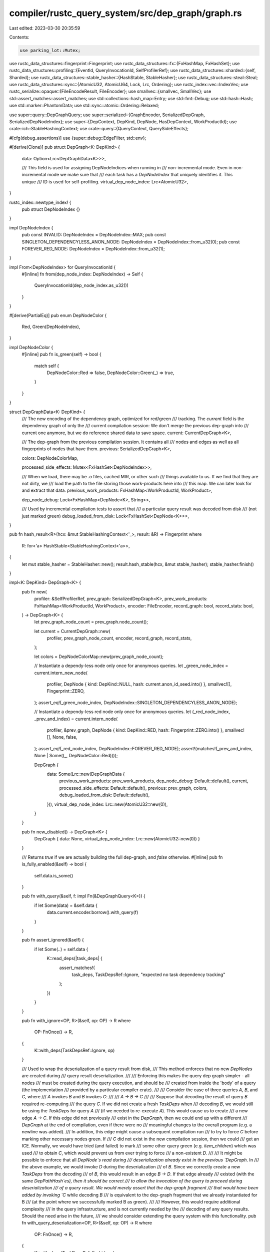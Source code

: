 compiler/rustc_query_system/src/dep_graph/graph.rs
==================================================

Last edited: 2023-03-30 20:35:59

Contents:

.. code-block:: rs

    use parking_lot::Mutex;
use rustc_data_structures::fingerprint::Fingerprint;
use rustc_data_structures::fx::{FxHashMap, FxHashSet};
use rustc_data_structures::profiling::{EventId, QueryInvocationId, SelfProfilerRef};
use rustc_data_structures::sharded::{self, Sharded};
use rustc_data_structures::stable_hasher::{HashStable, StableHasher};
use rustc_data_structures::steal::Steal;
use rustc_data_structures::sync::{AtomicU32, AtomicU64, Lock, Lrc, Ordering};
use rustc_index::vec::IndexVec;
use rustc_serialize::opaque::{FileEncodeResult, FileEncoder};
use smallvec::{smallvec, SmallVec};
use std::assert_matches::assert_matches;
use std::collections::hash_map::Entry;
use std::fmt::Debug;
use std::hash::Hash;
use std::marker::PhantomData;
use std::sync::atomic::Ordering::Relaxed;

use super::query::DepGraphQuery;
use super::serialized::{GraphEncoder, SerializedDepGraph, SerializedDepNodeIndex};
use super::{DepContext, DepKind, DepNode, HasDepContext, WorkProductId};
use crate::ich::StableHashingContext;
use crate::query::{QueryContext, QuerySideEffects};

#[cfg(debug_assertions)]
use {super::debug::EdgeFilter, std::env};

#[derive(Clone)]
pub struct DepGraph<K: DepKind> {
    data: Option<Lrc<DepGraphData<K>>>,

    /// This field is used for assigning DepNodeIndices when running in
    /// non-incremental mode. Even in non-incremental mode we make sure that
    /// each task has a `DepNodeIndex` that uniquely identifies it. This unique
    /// ID is used for self-profiling.
    virtual_dep_node_index: Lrc<AtomicU32>,
}

rustc_index::newtype_index! {
    pub struct DepNodeIndex {}
}

impl DepNodeIndex {
    pub const INVALID: DepNodeIndex = DepNodeIndex::MAX;
    pub const SINGLETON_DEPENDENCYLESS_ANON_NODE: DepNodeIndex = DepNodeIndex::from_u32(0);
    pub const FOREVER_RED_NODE: DepNodeIndex = DepNodeIndex::from_u32(1);
}

impl From<DepNodeIndex> for QueryInvocationId {
    #[inline]
    fn from(dep_node_index: DepNodeIndex) -> Self {
        QueryInvocationId(dep_node_index.as_u32())
    }
}

#[derive(PartialEq)]
pub enum DepNodeColor {
    Red,
    Green(DepNodeIndex),
}

impl DepNodeColor {
    #[inline]
    pub fn is_green(self) -> bool {
        match self {
            DepNodeColor::Red => false,
            DepNodeColor::Green(_) => true,
        }
    }
}

struct DepGraphData<K: DepKind> {
    /// The new encoding of the dependency graph, optimized for red/green
    /// tracking. The `current` field is the dependency graph of only the
    /// current compilation session: We don't merge the previous dep-graph into
    /// current one anymore, but we do reference shared data to save space.
    current: CurrentDepGraph<K>,

    /// The dep-graph from the previous compilation session. It contains all
    /// nodes and edges as well as all fingerprints of nodes that have them.
    previous: SerializedDepGraph<K>,

    colors: DepNodeColorMap,

    processed_side_effects: Mutex<FxHashSet<DepNodeIndex>>,

    /// When we load, there may be `.o` files, cached MIR, or other such
    /// things available to us. If we find that they are not dirty, we
    /// load the path to the file storing those work-products here into
    /// this map. We can later look for and extract that data.
    previous_work_products: FxHashMap<WorkProductId, WorkProduct>,

    dep_node_debug: Lock<FxHashMap<DepNode<K>, String>>,

    /// Used by incremental compilation tests to assert that
    /// a particular query result was decoded from disk
    /// (not just marked green)
    debug_loaded_from_disk: Lock<FxHashSet<DepNode<K>>>,
}

pub fn hash_result<R>(hcx: &mut StableHashingContext<'_>, result: &R) -> Fingerprint
where
    R: for<'a> HashStable<StableHashingContext<'a>>,
{
    let mut stable_hasher = StableHasher::new();
    result.hash_stable(hcx, &mut stable_hasher);
    stable_hasher.finish()
}

impl<K: DepKind> DepGraph<K> {
    pub fn new(
        profiler: &SelfProfilerRef,
        prev_graph: SerializedDepGraph<K>,
        prev_work_products: FxHashMap<WorkProductId, WorkProduct>,
        encoder: FileEncoder,
        record_graph: bool,
        record_stats: bool,
    ) -> DepGraph<K> {
        let prev_graph_node_count = prev_graph.node_count();

        let current = CurrentDepGraph::new(
            profiler,
            prev_graph_node_count,
            encoder,
            record_graph,
            record_stats,
        );

        let colors = DepNodeColorMap::new(prev_graph_node_count);

        // Instantiate a dependy-less node only once for anonymous queries.
        let _green_node_index = current.intern_new_node(
            profiler,
            DepNode { kind: DepKind::NULL, hash: current.anon_id_seed.into() },
            smallvec![],
            Fingerprint::ZERO,
        );
        assert_eq!(_green_node_index, DepNodeIndex::SINGLETON_DEPENDENCYLESS_ANON_NODE);

        // Instantiate a dependy-less red node only once for anonymous queries.
        let (_red_node_index, _prev_and_index) = current.intern_node(
            profiler,
            &prev_graph,
            DepNode { kind: DepKind::RED, hash: Fingerprint::ZERO.into() },
            smallvec![],
            None,
            false,
        );
        assert_eq!(_red_node_index, DepNodeIndex::FOREVER_RED_NODE);
        assert!(matches!(_prev_and_index, None | Some((_, DepNodeColor::Red))));

        DepGraph {
            data: Some(Lrc::new(DepGraphData {
                previous_work_products: prev_work_products,
                dep_node_debug: Default::default(),
                current,
                processed_side_effects: Default::default(),
                previous: prev_graph,
                colors,
                debug_loaded_from_disk: Default::default(),
            })),
            virtual_dep_node_index: Lrc::new(AtomicU32::new(0)),
        }
    }

    pub fn new_disabled() -> DepGraph<K> {
        DepGraph { data: None, virtual_dep_node_index: Lrc::new(AtomicU32::new(0)) }
    }

    /// Returns `true` if we are actually building the full dep-graph, and `false` otherwise.
    #[inline]
    pub fn is_fully_enabled(&self) -> bool {
        self.data.is_some()
    }

    pub fn with_query(&self, f: impl Fn(&DepGraphQuery<K>)) {
        if let Some(data) = &self.data {
            data.current.encoder.borrow().with_query(f)
        }
    }

    pub fn assert_ignored(&self) {
        if let Some(..) = self.data {
            K::read_deps(|task_deps| {
                assert_matches!(
                    task_deps,
                    TaskDepsRef::Ignore,
                    "expected no task dependency tracking"
                );
            })
        }
    }

    pub fn with_ignore<OP, R>(&self, op: OP) -> R
    where
        OP: FnOnce() -> R,
    {
        K::with_deps(TaskDepsRef::Ignore, op)
    }

    /// Used to wrap the deserialization of a query result from disk,
    /// This method enforces that no new `DepNodes` are created during
    /// query result deserialization.
    ///
    /// Enforcing this makes the query dep graph simpler - all nodes
    /// must be created during the query execution, and should be
    /// created from inside the 'body' of a query (the implementation
    /// provided by a particular compiler crate).
    ///
    /// Consider the case of three queries `A`, `B`, and `C`, where
    /// `A` invokes `B` and `B` invokes `C`:
    ///
    /// `A -> B -> C`
    ///
    /// Suppose that decoding the result of query `B` required re-computing
    /// the query `C`. If we did not create a fresh `TaskDeps` when
    /// decoding `B`, we would still be using the `TaskDeps` for query `A`
    /// (if we needed to re-execute `A`). This would cause us to create
    /// a new edge `A -> C`. If this edge did not previously
    /// exist in the `DepGraph`, then we could end up with a different
    /// `DepGraph` at the end of compilation, even if there were no
    /// meaningful changes to the overall program (e.g. a newline was added).
    /// In addition, this edge might cause a subsequent compilation run
    /// to try to force `C` before marking other necessary nodes green. If
    /// `C` did not exist in the new compilation session, then we could
    /// get an ICE. Normally, we would have tried (and failed) to mark
    /// some other query green (e.g. `item_children`) which was used
    /// to obtain `C`, which would prevent us from ever trying to force
    /// a non-existent `D`.
    ///
    /// It might be possible to enforce that all `DepNode`s read during
    /// deserialization already exist in the previous `DepGraph`. In
    /// the above example, we would invoke `D` during the deserialization
    /// of `B`. Since we correctly create a new `TaskDeps` from the decoding
    /// of `B`, this would result in an edge `B -> D`. If that edge already
    /// existed (with the same `DepPathHash`es), then it should be correct
    /// to allow the invocation of the query to proceed during deserialization
    /// of a query result. We would merely assert that the dep-graph fragment
    /// that would have been added by invoking `C` while decoding `B`
    /// is equivalent to the dep-graph fragment that we already instantiated for B
    /// (at the point where we successfully marked B as green).
    ///
    /// However, this would require additional complexity
    /// in the query infrastructure, and is not currently needed by the
    /// decoding of any query results. Should the need arise in the future,
    /// we should consider extending the query system with this functionality.
    pub fn with_query_deserialization<OP, R>(&self, op: OP) -> R
    where
        OP: FnOnce() -> R,
    {
        K::with_deps(TaskDepsRef::Forbid, op)
    }

    /// Starts a new dep-graph task. Dep-graph tasks are specified
    /// using a free function (`task`) and **not** a closure -- this
    /// is intentional because we want to exercise tight control over
    /// what state they have access to. In particular, we want to
    /// prevent implicit 'leaks' of tracked state into the task (which
    /// could then be read without generating correct edges in the
    /// dep-graph -- see the [rustc dev guide] for more details on
    /// the dep-graph). To this end, the task function gets exactly two
    /// pieces of state: the context `cx` and an argument `arg`. Both
    /// of these bits of state must be of some type that implements
    /// `DepGraphSafe` and hence does not leak.
    ///
    /// The choice of two arguments is not fundamental. One argument
    /// would work just as well, since multiple values can be
    /// collected using tuples. However, using two arguments works out
    /// to be quite convenient, since it is common to need a context
    /// (`cx`) and some argument (e.g., a `DefId` identifying what
    /// item to process).
    ///
    /// For cases where you need some other number of arguments:
    ///
    /// - If you only need one argument, just use `()` for the `arg`
    ///   parameter.
    /// - If you need 3+ arguments, use a tuple for the
    ///   `arg` parameter.
    ///
    /// [rustc dev guide]: https://rustc-dev-guide.rust-lang.org/incremental-compilation.html
    pub fn with_task<Ctxt: HasDepContext<DepKind = K>, A: Debug, R>(
        &self,
        key: DepNode<K>,
        cx: Ctxt,
        arg: A,
        task: fn(Ctxt, A) -> R,
        hash_result: Option<fn(&mut StableHashingContext<'_>, &R) -> Fingerprint>,
    ) -> (R, DepNodeIndex) {
        if self.is_fully_enabled() {
            self.with_task_impl(key, cx, arg, task, hash_result)
        } else {
            // Incremental compilation is turned off. We just execute the task
            // without tracking. We still provide a dep-node index that uniquely
            // identifies the task so that we have a cheap way of referring to
            // the query for self-profiling.
            (task(cx, arg), self.next_virtual_depnode_index())
        }
    }

    fn with_task_impl<Ctxt: HasDepContext<DepKind = K>, A: Debug, R>(
        &self,
        key: DepNode<K>,
        cx: Ctxt,
        arg: A,
        task: fn(Ctxt, A) -> R,
        hash_result: Option<fn(&mut StableHashingContext<'_>, &R) -> Fingerprint>,
    ) -> (R, DepNodeIndex) {
        // This function is only called when the graph is enabled.
        let data = self.data.as_ref().unwrap();

        // If the following assertion triggers, it can have two reasons:
        // 1. Something is wrong with DepNode creation, either here or
        //    in `DepGraph::try_mark_green()`.
        // 2. Two distinct query keys get mapped to the same `DepNode`
        //    (see for example #48923).
        assert!(
            !self.dep_node_exists(&key),
            "forcing query with already existing `DepNode`\n\
                 - query-key: {arg:?}\n\
                 - dep-node: {key:?}"
        );

        let task_deps = if cx.dep_context().is_eval_always(key.kind) {
            None
        } else {
            Some(Lock::new(TaskDeps {
                #[cfg(debug_assertions)]
                node: Some(key),
                reads: SmallVec::new(),
                read_set: Default::default(),
                phantom_data: PhantomData,
            }))
        };

        let task_deps_ref = match &task_deps {
            Some(deps) => TaskDepsRef::Allow(deps),
            None => TaskDepsRef::Ignore,
        };

        let result = K::with_deps(task_deps_ref, || task(cx, arg));
        let edges = task_deps.map_or_else(|| smallvec![], |lock| lock.into_inner().reads);

        let dcx = cx.dep_context();
        let hashing_timer = dcx.profiler().incr_result_hashing();
        let current_fingerprint =
            hash_result.map(|f| dcx.with_stable_hashing_context(|mut hcx| f(&mut hcx, &result)));

        let print_status = cfg!(debug_assertions) && dcx.sess().opts.unstable_opts.dep_tasks;

        // Intern the new `DepNode`.
        let (dep_node_index, prev_and_color) = data.current.intern_node(
            dcx.profiler(),
            &data.previous,
            key,
            edges,
            current_fingerprint,
            print_status,
        );

        hashing_timer.finish_with_query_invocation_id(dep_node_index.into());

        if let Some((prev_index, color)) = prev_and_color {
            debug_assert!(
                data.colors.get(prev_index).is_none(),
                "DepGraph::with_task() - Duplicate DepNodeColor \
                            insertion for {key:?}"
            );

            data.colors.insert(prev_index, color);
        }

        (result, dep_node_index)
    }

    /// Executes something within an "anonymous" task, that is, a task the
    /// `DepNode` of which is determined by the list of inputs it read from.
    pub fn with_anon_task<Tcx: DepContext<DepKind = K>, OP, R>(
        &self,
        cx: Tcx,
        dep_kind: K,
        op: OP,
    ) -> (R, DepNodeIndex)
    where
        OP: FnOnce() -> R,
    {
        debug_assert!(!cx.is_eval_always(dep_kind));

        if let Some(ref data) = self.data {
            let task_deps = Lock::new(TaskDeps::default());
            let result = K::with_deps(TaskDepsRef::Allow(&task_deps), op);
            let task_deps = task_deps.into_inner();
            let task_deps = task_deps.reads;

            let dep_node_index = match task_deps.len() {
                0 => {
                    // Because the dep-node id of anon nodes is computed from the sets of its
                    // dependencies we already know what the ID of this dependency-less node is
                    // going to be (i.e. equal to the precomputed
                    // `SINGLETON_DEPENDENCYLESS_ANON_NODE`). As a consequence we can skip creating
                    // a `StableHasher` and sending the node through interning.
                    DepNodeIndex::SINGLETON_DEPENDENCYLESS_ANON_NODE
                }
                1 => {
                    // When there is only one dependency, don't bother creating a node.
                    task_deps[0]
                }
                _ => {
                    // The dep node indices are hashed here instead of hashing the dep nodes of the
                    // dependencies. These indices may refer to different nodes per session, but this isn't
                    // a problem here because we that ensure the final dep node hash is per session only by
                    // combining it with the per session random number `anon_id_seed`. This hash only need
                    // to map the dependencies to a single value on a per session basis.
                    let mut hasher = StableHasher::new();
                    task_deps.hash(&mut hasher);

                    let target_dep_node = DepNode {
                        kind: dep_kind,
                        // Fingerprint::combine() is faster than sending Fingerprint
                        // through the StableHasher (at least as long as StableHasher
                        // is so slow).
                        hash: data.current.anon_id_seed.combine(hasher.finish()).into(),
                    };

                    data.current.intern_new_node(
                        cx.profiler(),
                        target_dep_node,
                        task_deps,
                        Fingerprint::ZERO,
                    )
                }
            };

            (result, dep_node_index)
        } else {
            (op(), self.next_virtual_depnode_index())
        }
    }

    #[inline]
    pub fn read_index(&self, dep_node_index: DepNodeIndex) {
        if let Some(ref data) = self.data {
            K::read_deps(|task_deps| {
                let mut task_deps = match task_deps {
                    TaskDepsRef::Allow(deps) => deps.lock(),
                    TaskDepsRef::Ignore => return,
                    TaskDepsRef::Forbid => {
                        panic!("Illegal read of: {dep_node_index:?}")
                    }
                };
                let task_deps = &mut *task_deps;

                if cfg!(debug_assertions) {
                    data.current.total_read_count.fetch_add(1, Relaxed);
                }

                // As long as we only have a low number of reads we can avoid doing a hash
                // insert and potentially allocating/reallocating the hashmap
                let new_read = if task_deps.reads.len() < TASK_DEPS_READS_CAP {
                    task_deps.reads.iter().all(|other| *other != dep_node_index)
                } else {
                    task_deps.read_set.insert(dep_node_index)
                };
                if new_read {
                    task_deps.reads.push(dep_node_index);
                    if task_deps.reads.len() == TASK_DEPS_READS_CAP {
                        // Fill `read_set` with what we have so far so we can use the hashset
                        // next time
                        task_deps.read_set.extend(task_deps.reads.iter().copied());
                    }

                    #[cfg(debug_assertions)]
                    {
                        if let Some(target) = task_deps.node {
                            if let Some(ref forbidden_edge) = data.current.forbidden_edge {
                                let src = forbidden_edge.index_to_node.lock()[&dep_node_index];
                                if forbidden_edge.test(&src, &target) {
                                    panic!("forbidden edge {:?} -> {:?} created", src, target)
                                }
                            }
                        }
                    }
                } else if cfg!(debug_assertions) {
                    data.current.total_duplicate_read_count.fetch_add(1, Relaxed);
                }
            })
        }
    }

    /// Create a node when we force-feed a value into the query cache.
    /// This is used to remove cycles during type-checking const generic parameters.
    ///
    /// As usual in the query system, we consider the current state of the calling query
    /// only depends on the list of dependencies up to now. As a consequence, the value
    /// that this query gives us can only depend on those dependencies too. Therefore,
    /// it is sound to use the current dependency set for the created node.
    ///
    /// During replay, the order of the nodes is relevant in the dependency graph.
    /// So the unchanged replay will mark the caller query before trying to mark this one.
    /// If there is a change to report, the caller query will be re-executed before this one.
    ///
    /// FIXME: If the code is changed enough for this node to be marked before requiring the
    /// caller's node, we suppose that those changes will be enough to mark this node red and
    /// force a recomputation using the "normal" way.
    pub fn with_feed_task<Ctxt: DepContext<DepKind = K>, A: Debug, R: Debug>(
        &self,
        node: DepNode<K>,
        cx: Ctxt,
        key: A,
        result: &R,
        hash_result: Option<fn(&mut StableHashingContext<'_>, &R) -> Fingerprint>,
    ) -> DepNodeIndex {
        if let Some(data) = self.data.as_ref() {
            // The caller query has more dependencies than the node we are creating. We may
            // encounter a case where this created node is marked as green, but the caller query is
            // subsequently marked as red or recomputed. In this case, we will end up feeding a
            // value to an existing node.
            //
            // For sanity, we still check that the loaded stable hash and the new one match.
            if let Some(dep_node_index) = self.dep_node_index_of_opt(&node) {
                let _current_fingerprint =
                    crate::query::incremental_verify_ich(cx, result, &node, hash_result);

                #[cfg(debug_assertions)]
                if hash_result.is_some() {
                    data.current.record_edge(dep_node_index, node, _current_fingerprint);
                }

                return dep_node_index;
            }

            let mut edges = SmallVec::new();
            K::read_deps(|task_deps| match task_deps {
                TaskDepsRef::Allow(deps) => edges.extend(deps.lock().reads.iter().copied()),
                TaskDepsRef::Ignore => {} // During HIR lowering, we have no dependencies.
                TaskDepsRef::Forbid => {
                    panic!("Cannot summarize when dependencies are not recorded.")
                }
            });

            let hashing_timer = cx.profiler().incr_result_hashing();
            let current_fingerprint = hash_result.map(|hash_result| {
                cx.with_stable_hashing_context(|mut hcx| hash_result(&mut hcx, result))
            });

            let print_status = cfg!(debug_assertions) && cx.sess().opts.unstable_opts.dep_tasks;

            // Intern the new `DepNode` with the dependencies up-to-now.
            let (dep_node_index, prev_and_color) = data.current.intern_node(
                cx.profiler(),
                &data.previous,
                node,
                edges,
                current_fingerprint,
                print_status,
            );

            hashing_timer.finish_with_query_invocation_id(dep_node_index.into());

            if let Some((prev_index, color)) = prev_and_color {
                debug_assert!(
                    data.colors.get(prev_index).is_none(),
                    "DepGraph::with_task() - Duplicate DepNodeColor insertion for {key:?}",
                );

                data.colors.insert(prev_index, color);
            }

            dep_node_index
        } else {
            // Incremental compilation is turned off. We just execute the task
            // without tracking. We still provide a dep-node index that uniquely
            // identifies the task so that we have a cheap way of referring to
            // the query for self-profiling.
            self.next_virtual_depnode_index()
        }
    }

    #[inline]
    pub fn dep_node_index_of(&self, dep_node: &DepNode<K>) -> DepNodeIndex {
        self.dep_node_index_of_opt(dep_node).unwrap()
    }

    #[inline]
    pub fn dep_node_index_of_opt(&self, dep_node: &DepNode<K>) -> Option<DepNodeIndex> {
        let data = self.data.as_ref().unwrap();
        let current = &data.current;

        if let Some(prev_index) = data.previous.node_to_index_opt(dep_node) {
            current.prev_index_to_index.lock()[prev_index]
        } else {
            current.new_node_to_index.get_shard_by_value(dep_node).lock().get(dep_node).copied()
        }
    }

    #[inline]
    pub fn dep_node_exists(&self, dep_node: &DepNode<K>) -> bool {
        self.data.is_some() && self.dep_node_index_of_opt(dep_node).is_some()
    }

    pub fn prev_fingerprint_of(&self, dep_node: &DepNode<K>) -> Option<Fingerprint> {
        self.data.as_ref().unwrap().previous.fingerprint_of(dep_node)
    }

    /// Checks whether a previous work product exists for `v` and, if
    /// so, return the path that leads to it. Used to skip doing work.
    pub fn previous_work_product(&self, v: &WorkProductId) -> Option<WorkProduct> {
        self.data.as_ref().and_then(|data| data.previous_work_products.get(v).cloned())
    }

    /// Access the map of work-products created during the cached run. Only
    /// used during saving of the dep-graph.
    pub fn previous_work_products(&self) -> &FxHashMap<WorkProductId, WorkProduct> {
        &self.data.as_ref().unwrap().previous_work_products
    }

    pub fn mark_debug_loaded_from_disk(&self, dep_node: DepNode<K>) {
        self.data.as_ref().unwrap().debug_loaded_from_disk.lock().insert(dep_node);
    }

    pub fn debug_was_loaded_from_disk(&self, dep_node: DepNode<K>) -> bool {
        self.data.as_ref().unwrap().debug_loaded_from_disk.lock().contains(&dep_node)
    }

    #[inline(always)]
    pub fn register_dep_node_debug_str<F>(&self, dep_node: DepNode<K>, debug_str_gen: F)
    where
        F: FnOnce() -> String,
    {
        let dep_node_debug = &self.data.as_ref().unwrap().dep_node_debug;

        if dep_node_debug.borrow().contains_key(&dep_node) {
            return;
        }
        let debug_str = self.with_ignore(debug_str_gen);
        dep_node_debug.borrow_mut().insert(dep_node, debug_str);
    }

    pub fn dep_node_debug_str(&self, dep_node: DepNode<K>) -> Option<String> {
        self.data.as_ref()?.dep_node_debug.borrow().get(&dep_node).cloned()
    }

    fn node_color(&self, dep_node: &DepNode<K>) -> Option<DepNodeColor> {
        if let Some(ref data) = self.data {
            if let Some(prev_index) = data.previous.node_to_index_opt(dep_node) {
                return data.colors.get(prev_index);
            } else {
                // This is a node that did not exist in the previous compilation session.
                return None;
            }
        }

        None
    }

    /// Try to mark a node index for the node dep_node.
    ///
    /// A node will have an index, when it's already been marked green, or when we can mark it
    /// green. This function will mark the current task as a reader of the specified node, when
    /// a node index can be found for that node.
    pub fn try_mark_green<Qcx: QueryContext<DepKind = K>>(
        &self,
        qcx: Qcx,
        dep_node: &DepNode<K>,
    ) -> Option<(SerializedDepNodeIndex, DepNodeIndex)> {
        debug_assert!(!qcx.dep_context().is_eval_always(dep_node.kind));

        // Return None if the dep graph is disabled
        let data = self.data.as_ref()?;

        // Return None if the dep node didn't exist in the previous session
        let prev_index = data.previous.node_to_index_opt(dep_node)?;

        match data.colors.get(prev_index) {
            Some(DepNodeColor::Green(dep_node_index)) => Some((prev_index, dep_node_index)),
            Some(DepNodeColor::Red) => None,
            None => {
                // This DepNode and the corresponding query invocation existed
                // in the previous compilation session too, so we can try to
                // mark it as green by recursively marking all of its
                // dependencies green.
                self.try_mark_previous_green(qcx, data, prev_index, &dep_node)
                    .map(|dep_node_index| (prev_index, dep_node_index))
            }
        }
    }

    #[instrument(skip(self, qcx, data, parent_dep_node_index), level = "debug")]
    fn try_mark_parent_green<Qcx: QueryContext<DepKind = K>>(
        &self,
        qcx: Qcx,
        data: &DepGraphData<K>,
        parent_dep_node_index: SerializedDepNodeIndex,
        dep_node: &DepNode<K>,
    ) -> Option<()> {
        let dep_dep_node_color = data.colors.get(parent_dep_node_index);
        let dep_dep_node = &data.previous.index_to_node(parent_dep_node_index);

        match dep_dep_node_color {
            Some(DepNodeColor::Green(_)) => {
                // This dependency has been marked as green before, we are
                // still fine and can continue with checking the other
                // dependencies.
                debug!("dependency {dep_dep_node:?} was immediately green");
                return Some(());
            }
            Some(DepNodeColor::Red) => {
                // We found a dependency the value of which has changed
                // compared to the previous compilation session. We cannot
                // mark the DepNode as green and also don't need to bother
                // with checking any of the other dependencies.
                debug!("dependency {dep_dep_node:?} was immediately red");
                return None;
            }
            None => {}
        }

        // We don't know the state of this dependency. If it isn't
        // an eval_always node, let's try to mark it green recursively.
        if !qcx.dep_context().is_eval_always(dep_dep_node.kind) {
            debug!(
                "state of dependency {:?} ({}) is unknown, trying to mark it green",
                dep_dep_node, dep_dep_node.hash,
            );

            let node_index =
                self.try_mark_previous_green(qcx, data, parent_dep_node_index, dep_dep_node);

            if node_index.is_some() {
                debug!("managed to MARK dependency {dep_dep_node:?} as green",);
                return Some(());
            }
        }

        // We failed to mark it green, so we try to force the query.
        debug!("trying to force dependency {dep_dep_node:?}");
        if !qcx.dep_context().try_force_from_dep_node(*dep_dep_node) {
            // The DepNode could not be forced.
            debug!("dependency {dep_dep_node:?} could not be forced");
            return None;
        }

        let dep_dep_node_color = data.colors.get(parent_dep_node_index);

        match dep_dep_node_color {
            Some(DepNodeColor::Green(_)) => {
                debug!("managed to FORCE dependency {dep_dep_node:?} to green");
                return Some(());
            }
            Some(DepNodeColor::Red) => {
                debug!("dependency {dep_dep_node:?} was red after forcing",);
                return None;
            }
            None => {}
        }

        if let None = qcx.dep_context().sess().has_errors_or_delayed_span_bugs() {
            panic!("try_mark_previous_green() - Forcing the DepNode should have set its color")
        }

        // If the query we just forced has resulted in
        // some kind of compilation error, we cannot rely on
        // the dep-node color having been properly updated.
        // This means that the query system has reached an
        // invalid state. We let the compiler continue (by
        // returning `None`) so it can emit error messages
        // and wind down, but rely on the fact that this
        // invalid state will not be persisted to the
        // incremental compilation cache because of
        // compilation errors being present.
        debug!("dependency {dep_dep_node:?} resulted in compilation error",);
        return None;
    }

    /// Try to mark a dep-node which existed in the previous compilation session as green.
    #[instrument(skip(self, qcx, data, prev_dep_node_index), level = "debug")]
    fn try_mark_previous_green<Qcx: QueryContext<DepKind = K>>(
        &self,
        qcx: Qcx,
        data: &DepGraphData<K>,
        prev_dep_node_index: SerializedDepNodeIndex,
        dep_node: &DepNode<K>,
    ) -> Option<DepNodeIndex> {
        #[cfg(not(parallel_compiler))]
        {
            debug_assert!(!self.dep_node_exists(dep_node));
            debug_assert!(data.colors.get(prev_dep_node_index).is_none());
        }

        // We never try to mark eval_always nodes as green
        debug_assert!(!qcx.dep_context().is_eval_always(dep_node.kind));

        debug_assert_eq!(data.previous.index_to_node(prev_dep_node_index), *dep_node);

        let prev_deps = data.previous.edge_targets_from(prev_dep_node_index);

        for &dep_dep_node_index in prev_deps {
            self.try_mark_parent_green(qcx, data, dep_dep_node_index, dep_node)?
        }

        // If we got here without hitting a `return` that means that all
        // dependencies of this DepNode could be marked as green. Therefore we
        // can also mark this DepNode as green.

        // There may be multiple threads trying to mark the same dep node green concurrently

        // We allocating an entry for the node in the current dependency graph and
        // adding all the appropriate edges imported from the previous graph
        let dep_node_index = data.current.promote_node_and_deps_to_current(
            qcx.dep_context().profiler(),
            &data.previous,
            prev_dep_node_index,
        );

        // ... emitting any stored diagnostic ...

        // FIXME: Store the fact that a node has diagnostics in a bit in the dep graph somewhere
        // Maybe store a list on disk and encode this fact in the DepNodeState
        let side_effects = qcx.load_side_effects(prev_dep_node_index);

        #[cfg(not(parallel_compiler))]
        debug_assert!(
            data.colors.get(prev_dep_node_index).is_none(),
            "DepGraph::try_mark_previous_green() - Duplicate DepNodeColor \
                      insertion for {dep_node:?}"
        );

        if !side_effects.is_empty() {
            self.with_query_deserialization(|| {
                self.emit_side_effects(qcx, data, dep_node_index, side_effects)
            });
        }

        // ... and finally storing a "Green" entry in the color map.
        // Multiple threads can all write the same color here
        data.colors.insert(prev_dep_node_index, DepNodeColor::Green(dep_node_index));

        debug!("successfully marked {dep_node:?} as green");
        Some(dep_node_index)
    }

    /// Atomically emits some loaded diagnostics.
    /// This may be called concurrently on multiple threads for the same dep node.
    #[cold]
    #[inline(never)]
    fn emit_side_effects<Qcx: QueryContext<DepKind = K>>(
        &self,
        qcx: Qcx,
        data: &DepGraphData<K>,
        dep_node_index: DepNodeIndex,
        side_effects: QuerySideEffects,
    ) {
        let mut processed = data.processed_side_effects.lock();

        if processed.insert(dep_node_index) {
            // We were the first to insert the node in the set so this thread
            // must process side effects

            // Promote the previous diagnostics to the current session.
            qcx.store_side_effects(dep_node_index, side_effects.clone());

            let handle = qcx.dep_context().sess().diagnostic();

            for mut diagnostic in side_effects.diagnostics {
                handle.emit_diagnostic(&mut diagnostic);
            }
        }
    }

    /// Returns true if the given node has been marked as red during the
    /// current compilation session. Used in various assertions
    pub fn is_red(&self, dep_node: &DepNode<K>) -> bool {
        self.node_color(dep_node) == Some(DepNodeColor::Red)
    }

    /// Returns true if the given node has been marked as green during the
    /// current compilation session. Used in various assertions
    pub fn is_green(&self, dep_node: &DepNode<K>) -> bool {
        self.node_color(dep_node).map_or(false, |c| c.is_green())
    }

    /// This method loads all on-disk cacheable query results into memory, so
    /// they can be written out to the new cache file again. Most query results
    /// will already be in memory but in the case where we marked something as
    /// green but then did not need the value, that value will never have been
    /// loaded from disk.
    ///
    /// This method will only load queries that will end up in the disk cache.
    /// Other queries will not be executed.
    pub fn exec_cache_promotions<Tcx: DepContext<DepKind = K>>(&self, tcx: Tcx) {
        let _prof_timer = tcx.profiler().generic_activity("incr_comp_query_cache_promotion");

        let data = self.data.as_ref().unwrap();
        for prev_index in data.colors.values.indices() {
            match data.colors.get(prev_index) {
                Some(DepNodeColor::Green(_)) => {
                    let dep_node = data.previous.index_to_node(prev_index);
                    tcx.try_load_from_on_disk_cache(dep_node);
                }
                None | Some(DepNodeColor::Red) => {
                    // We can skip red nodes because a node can only be marked
                    // as red if the query result was recomputed and thus is
                    // already in memory.
                }
            }
        }
    }

    pub fn print_incremental_info(&self) {
        if let Some(data) = &self.data {
            data.current.encoder.borrow().print_incremental_info(
                data.current.total_read_count.load(Relaxed),
                data.current.total_duplicate_read_count.load(Relaxed),
            )
        }
    }

    pub fn encode(&self, profiler: &SelfProfilerRef) -> FileEncodeResult {
        if let Some(data) = &self.data {
            data.current.encoder.steal().finish(profiler)
        } else {
            Ok(0)
        }
    }

    pub(crate) fn next_virtual_depnode_index(&self) -> DepNodeIndex {
        let index = self.virtual_dep_node_index.fetch_add(1, Relaxed);
        DepNodeIndex::from_u32(index)
    }
}

/// A "work product" is an intermediate result that we save into the
/// incremental directory for later re-use. The primary example are
/// the object files that we save for each partition at code
/// generation time.
///
/// Each work product is associated with a dep-node, representing the
/// process that produced the work-product. If that dep-node is found
/// to be dirty when we load up, then we will delete the work-product
/// at load time. If the work-product is found to be clean, then we
/// will keep a record in the `previous_work_products` list.
///
/// In addition, work products have an associated hash. This hash is
/// an extra hash that can be used to decide if the work-product from
/// a previous compilation can be re-used (in addition to the dirty
/// edges check).
///
/// As the primary example, consider the object files we generate for
/// each partition. In the first run, we create partitions based on
/// the symbols that need to be compiled. For each partition P, we
/// hash the symbols in P and create a `WorkProduct` record associated
/// with `DepNode::CodegenUnit(P)`; the hash is the set of symbols
/// in P.
///
/// The next time we compile, if the `DepNode::CodegenUnit(P)` is
/// judged to be clean (which means none of the things we read to
/// generate the partition were found to be dirty), it will be loaded
/// into previous work products. We will then regenerate the set of
/// symbols in the partition P and hash them (note that new symbols
/// may be added -- for example, new monomorphizations -- even if
/// nothing in P changed!). We will compare that hash against the
/// previous hash. If it matches up, we can reuse the object file.
#[derive(Clone, Debug, Encodable, Decodable)]
pub struct WorkProduct {
    pub cgu_name: String,
    /// Saved files associated with this CGU. In each key/value pair, the value is the path to the
    /// saved file and the key is some identifier for the type of file being saved.
    ///
    /// By convention, file extensions are currently used as identifiers, i.e. the key "o" maps to
    /// the object file's path, and "dwo" to the dwarf object file's path.
    pub saved_files: FxHashMap<String, String>,
}

// Index type for `DepNodeData`'s edges.
rustc_index::newtype_index! {
    struct EdgeIndex {}
}

/// `CurrentDepGraph` stores the dependency graph for the current session. It
/// will be populated as we run queries or tasks. We never remove nodes from the
/// graph: they are only added.
///
/// The nodes in it are identified by a `DepNodeIndex`. We avoid keeping the nodes
/// in memory. This is important, because these graph structures are some of the
/// largest in the compiler.
///
/// For this reason, we avoid storing `DepNode`s more than once as map
/// keys. The `new_node_to_index` map only contains nodes not in the previous
/// graph, and we map nodes in the previous graph to indices via a two-step
/// mapping. `SerializedDepGraph` maps from `DepNode` to `SerializedDepNodeIndex`,
/// and the `prev_index_to_index` vector (which is more compact and faster than
/// using a map) maps from `SerializedDepNodeIndex` to `DepNodeIndex`.
///
/// This struct uses three locks internally. The `data`, `new_node_to_index`,
/// and `prev_index_to_index` fields are locked separately. Operations that take
/// a `DepNodeIndex` typically just access the `data` field.
///
/// We only need to manipulate at most two locks simultaneously:
/// `new_node_to_index` and `data`, or `prev_index_to_index` and `data`. When
/// manipulating both, we acquire `new_node_to_index` or `prev_index_to_index`
/// first, and `data` second.
pub(super) struct CurrentDepGraph<K: DepKind> {
    encoder: Steal<GraphEncoder<K>>,
    new_node_to_index: Sharded<FxHashMap<DepNode<K>, DepNodeIndex>>,
    prev_index_to_index: Lock<IndexVec<SerializedDepNodeIndex, Option<DepNodeIndex>>>,

    /// This is used to verify that fingerprints do not change between the creation of a node
    /// and its recomputation.
    #[cfg(debug_assertions)]
    fingerprints: Lock<FxHashMap<DepNode<K>, Fingerprint>>,

    /// Used to trap when a specific edge is added to the graph.
    /// This is used for debug purposes and is only active with `debug_assertions`.
    #[cfg(debug_assertions)]
    forbidden_edge: Option<EdgeFilter<K>>,

    /// Anonymous `DepNode`s are nodes whose IDs we compute from the list of
    /// their edges. This has the beneficial side-effect that multiple anonymous
    /// nodes can be coalesced into one without changing the semantics of the
    /// dependency graph. However, the merging of nodes can lead to a subtle
    /// problem during red-green marking: The color of an anonymous node from
    /// the current session might "shadow" the color of the node with the same
    /// ID from the previous session. In order to side-step this problem, we make
    /// sure that anonymous `NodeId`s allocated in different sessions don't overlap.
    /// This is implemented by mixing a session-key into the ID fingerprint of
    /// each anon node. The session-key is just a random number generated when
    /// the `DepGraph` is created.
    anon_id_seed: Fingerprint,

    /// These are simple counters that are for profiling and
    /// debugging and only active with `debug_assertions`.
    total_read_count: AtomicU64,
    total_duplicate_read_count: AtomicU64,

    /// The cached event id for profiling node interning. This saves us
    /// from having to look up the event id every time we intern a node
    /// which may incur too much overhead.
    /// This will be None if self-profiling is disabled.
    node_intern_event_id: Option<EventId>,
}

impl<K: DepKind> CurrentDepGraph<K> {
    fn new(
        profiler: &SelfProfilerRef,
        prev_graph_node_count: usize,
        encoder: FileEncoder,
        record_graph: bool,
        record_stats: bool,
    ) -> CurrentDepGraph<K> {
        use std::time::{SystemTime, UNIX_EPOCH};

        let duration = SystemTime::now().duration_since(UNIX_EPOCH).unwrap();
        let nanos = duration.as_secs() * 1_000_000_000 + duration.subsec_nanos() as u64;
        let mut stable_hasher = StableHasher::new();
        nanos.hash(&mut stable_hasher);
        let anon_id_seed = stable_hasher.finish();

        #[cfg(debug_assertions)]
        let forbidden_edge = match env::var("RUST_FORBID_DEP_GRAPH_EDGE") {
            Ok(s) => match EdgeFilter::new(&s) {
                Ok(f) => Some(f),
                Err(err) => panic!("RUST_FORBID_DEP_GRAPH_EDGE invalid: {}", err),
            },
            Err(_) => None,
        };

        // We store a large collection of these in `prev_index_to_index` during
        // non-full incremental builds, and want to ensure that the element size
        // doesn't inadvertently increase.
        static_assert_size!(Option<DepNodeIndex>, 4);

        let new_node_count_estimate = 102 * prev_graph_node_count / 100 + 200;

        let node_intern_event_id = profiler
            .get_or_alloc_cached_string("incr_comp_intern_dep_graph_node")
            .map(EventId::from_label);

        CurrentDepGraph {
            encoder: Steal::new(GraphEncoder::new(
                encoder,
                prev_graph_node_count,
                record_graph,
                record_stats,
            )),
            new_node_to_index: Sharded::new(|| {
                FxHashMap::with_capacity_and_hasher(
                    new_node_count_estimate / sharded::SHARDS,
                    Default::default(),
                )
            }),
            prev_index_to_index: Lock::new(IndexVec::from_elem_n(None, prev_graph_node_count)),
            anon_id_seed,
            #[cfg(debug_assertions)]
            forbidden_edge,
            #[cfg(debug_assertions)]
            fingerprints: Lock::new(Default::default()),
            total_read_count: AtomicU64::new(0),
            total_duplicate_read_count: AtomicU64::new(0),
            node_intern_event_id,
        }
    }

    #[cfg(debug_assertions)]
    fn record_edge(&self, dep_node_index: DepNodeIndex, key: DepNode<K>, fingerprint: Fingerprint) {
        if let Some(forbidden_edge) = &self.forbidden_edge {
            forbidden_edge.index_to_node.lock().insert(dep_node_index, key);
        }
        match self.fingerprints.lock().entry(key) {
            Entry::Vacant(v) => {
                v.insert(fingerprint);
            }
            Entry::Occupied(o) => {
                assert_eq!(*o.get(), fingerprint, "Unstable fingerprints for {:?}", key);
            }
        }
    }

    /// Writes the node to the current dep-graph and allocates a `DepNodeIndex` for it.
    /// Assumes that this is a node that has no equivalent in the previous dep-graph.
    fn intern_new_node(
        &self,
        profiler: &SelfProfilerRef,
        key: DepNode<K>,
        edges: EdgesVec,
        current_fingerprint: Fingerprint,
    ) -> DepNodeIndex {
        let dep_node_index = match self.new_node_to_index.get_shard_by_value(&key).lock().entry(key)
        {
            Entry::Occupied(entry) => *entry.get(),
            Entry::Vacant(entry) => {
                let dep_node_index =
                    self.encoder.borrow().send(profiler, key, current_fingerprint, edges);
                entry.insert(dep_node_index);
                dep_node_index
            }
        };

        #[cfg(debug_assertions)]
        self.record_edge(dep_node_index, key, current_fingerprint);

        dep_node_index
    }

    fn intern_node(
        &self,
        profiler: &SelfProfilerRef,
        prev_graph: &SerializedDepGraph<K>,
        key: DepNode<K>,
        edges: EdgesVec,
        fingerprint: Option<Fingerprint>,
        print_status: bool,
    ) -> (DepNodeIndex, Option<(SerializedDepNodeIndex, DepNodeColor)>) {
        let print_status = cfg!(debug_assertions) && print_status;

        // Get timer for profiling `DepNode` interning
        let _node_intern_timer =
            self.node_intern_event_id.map(|eid| profiler.generic_activity_with_event_id(eid));

        if let Some(prev_index) = prev_graph.node_to_index_opt(&key) {
            // Determine the color and index of the new `DepNode`.
            if let Some(fingerprint) = fingerprint {
                if fingerprint == prev_graph.fingerprint_by_index(prev_index) {
                    if print_status {
                        eprintln!("[task::green] {key:?}");
                    }

                    // This is a green node: it existed in the previous compilation,
                    // its query was re-executed, and it has the same result as before.
                    let mut prev_index_to_index = self.prev_index_to_index.lock();

                    let dep_node_index = match prev_index_to_index[prev_index] {
                        Some(dep_node_index) => dep_node_index,
                        None => {
                            let dep_node_index =
                                self.encoder.borrow().send(profiler, key, fingerprint, edges);
                            prev_index_to_index[prev_index] = Some(dep_node_index);
                            dep_node_index
                        }
                    };

                    #[cfg(debug_assertions)]
                    self.record_edge(dep_node_index, key, fingerprint);
                    (dep_node_index, Some((prev_index, DepNodeColor::Green(dep_node_index))))
                } else {
                    if print_status {
                        eprintln!("[task::red] {key:?}");
                    }

                    // This is a red node: it existed in the previous compilation, its query
                    // was re-executed, but it has a different result from before.
                    let mut prev_index_to_index = self.prev_index_to_index.lock();

                    let dep_node_index = match prev_index_to_index[prev_index] {
                        Some(dep_node_index) => dep_node_index,
                        None => {
                            let dep_node_index =
                                self.encoder.borrow().send(profiler, key, fingerprint, edges);
                            prev_index_to_index[prev_index] = Some(dep_node_index);
                            dep_node_index
                        }
                    };

                    #[cfg(debug_assertions)]
                    self.record_edge(dep_node_index, key, fingerprint);
                    (dep_node_index, Some((prev_index, DepNodeColor::Red)))
                }
            } else {
                if print_status {
                    eprintln!("[task::unknown] {key:?}");
                }

                // This is a red node, effectively: it existed in the previous compilation
                // session, its query was re-executed, but it doesn't compute a result hash
                // (i.e. it represents a `no_hash` query), so we have no way of determining
                // whether or not the result was the same as before.
                let mut prev_index_to_index = self.prev_index_to_index.lock();

                let dep_node_index = match prev_index_to_index[prev_index] {
                    Some(dep_node_index) => dep_node_index,
                    None => {
                        let dep_node_index =
                            self.encoder.borrow().send(profiler, key, Fingerprint::ZERO, edges);
                        prev_index_to_index[prev_index] = Some(dep_node_index);
                        dep_node_index
                    }
                };

                #[cfg(debug_assertions)]
                self.record_edge(dep_node_index, key, Fingerprint::ZERO);
                (dep_node_index, Some((prev_index, DepNodeColor::Red)))
            }
        } else {
            if print_status {
                eprintln!("[task::new] {key:?}");
            }

            let fingerprint = fingerprint.unwrap_or(Fingerprint::ZERO);

            // This is a new node: it didn't exist in the previous compilation session.
            let dep_node_index = self.intern_new_node(profiler, key, edges, fingerprint);

            (dep_node_index, None)
        }
    }

    fn promote_node_and_deps_to_current(
        &self,
        profiler: &SelfProfilerRef,
        prev_graph: &SerializedDepGraph<K>,
        prev_index: SerializedDepNodeIndex,
    ) -> DepNodeIndex {
        self.debug_assert_not_in_new_nodes(prev_graph, prev_index);

        let mut prev_index_to_index = self.prev_index_to_index.lock();

        match prev_index_to_index[prev_index] {
            Some(dep_node_index) => dep_node_index,
            None => {
                let key = prev_graph.index_to_node(prev_index);
                let edges = prev_graph
                    .edge_targets_from(prev_index)
                    .iter()
                    .map(|i| prev_index_to_index[*i].unwrap())
                    .collect();
                let fingerprint = prev_graph.fingerprint_by_index(prev_index);
                let dep_node_index = self.encoder.borrow().send(profiler, key, fingerprint, edges);
                prev_index_to_index[prev_index] = Some(dep_node_index);
                #[cfg(debug_assertions)]
                self.record_edge(dep_node_index, key, fingerprint);
                dep_node_index
            }
        }
    }

    #[inline]
    fn debug_assert_not_in_new_nodes(
        &self,
        prev_graph: &SerializedDepGraph<K>,
        prev_index: SerializedDepNodeIndex,
    ) {
        let node = &prev_graph.index_to_node(prev_index);
        debug_assert!(
            !self.new_node_to_index.get_shard_by_value(node).lock().contains_key(node),
            "node from previous graph present in new node collection"
        );
    }
}

/// The capacity of the `reads` field `SmallVec`
const TASK_DEPS_READS_CAP: usize = 8;
type EdgesVec = SmallVec<[DepNodeIndex; TASK_DEPS_READS_CAP]>;

#[derive(Debug, Clone, Copy)]
pub enum TaskDepsRef<'a, K: DepKind> {
    /// New dependencies can be added to the
    /// `TaskDeps`. This is used when executing a 'normal' query
    /// (no `eval_always` modifier)
    Allow(&'a Lock<TaskDeps<K>>),
    /// New dependencies are ignored. This is used when
    /// executing an `eval_always` query, since there's no
    /// need to track dependencies for a query that's always
    /// re-executed. This is also used for `dep_graph.with_ignore`
    Ignore,
    /// Any attempt to add new dependencies will cause a panic.
    /// This is used when decoding a query result from disk,
    /// to ensure that the decoding process doesn't itself
    /// require the execution of any queries.
    Forbid,
}

#[derive(Debug)]
pub struct TaskDeps<K: DepKind> {
    #[cfg(debug_assertions)]
    node: Option<DepNode<K>>,
    reads: EdgesVec,
    read_set: FxHashSet<DepNodeIndex>,
    phantom_data: PhantomData<DepNode<K>>,
}

impl<K: DepKind> Default for TaskDeps<K> {
    fn default() -> Self {
        Self {
            #[cfg(debug_assertions)]
            node: None,
            reads: EdgesVec::new(),
            read_set: FxHashSet::default(),
            phantom_data: PhantomData,
        }
    }
}

// A data structure that stores Option<DepNodeColor> values as a contiguous
// array, using one u32 per entry.
struct DepNodeColorMap {
    values: IndexVec<SerializedDepNodeIndex, AtomicU32>,
}

const COMPRESSED_NONE: u32 = 0;
const COMPRESSED_RED: u32 = 1;
const COMPRESSED_FIRST_GREEN: u32 = 2;

impl DepNodeColorMap {
    fn new(size: usize) -> DepNodeColorMap {
        DepNodeColorMap { values: (0..size).map(|_| AtomicU32::new(COMPRESSED_NONE)).collect() }
    }

    #[inline]
    fn get(&self, index: SerializedDepNodeIndex) -> Option<DepNodeColor> {
        match self.values[index].load(Ordering::Acquire) {
            COMPRESSED_NONE => None,
            COMPRESSED_RED => Some(DepNodeColor::Red),
            value => {
                Some(DepNodeColor::Green(DepNodeIndex::from_u32(value - COMPRESSED_FIRST_GREEN)))
            }
        }
    }

    fn insert(&self, index: SerializedDepNodeIndex, color: DepNodeColor) {
        self.values[index].store(
            match color {
                DepNodeColor::Red => COMPRESSED_RED,
                DepNodeColor::Green(index) => index.as_u32() + COMPRESSED_FIRST_GREEN,
            },
            Ordering::Release,
        )
    }
}


